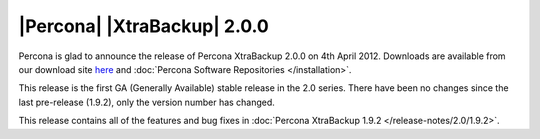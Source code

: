 ============================
|Percona| |XtraBackup| 2.0.0
============================

Percona is glad to announce the release of Percona XtraBackup 2.0.0 on 4th April 2012. Downloads are available from our download site `here <http://www.percona.com/downloads/XtraBackup/XtraBackup-2.0.0/>`_ and :doc:`Percona Software Repositories </installation>`.

This release is the first GA (Generally Available) stable release in the 2.0 series. There have been no changes since the last pre-release (1.9.2), only the version number has changed.

This release contains all of the features and bug fixes in :doc:`Percona XtraBackup 1.9.2 </release-notes/2.0/1.9.2>`.
